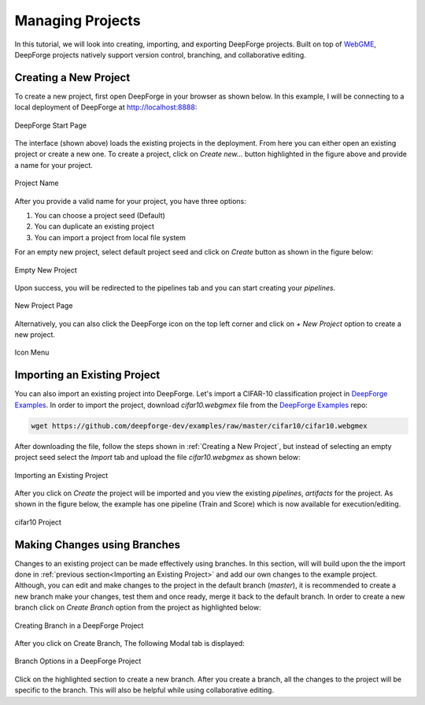Managing Projects
=================

.. _WebGME: https://webgme.org
.. _DeepForge Examples: https://github.com/deepforge-dev/examples/tree/master/cifar10

In this tutorial, we will look into creating, importing, and exporting DeepForge projects. Built on top of WebGME_, DeepForge projects natively support version control, branching, and collaborative editing.



Creating a New Project
----------------------

To create a new project, first open DeepForge in your browser as shown below. In this example, I will be connecting to a local deployment of DeepForge at http://localhost:8888:

.. figure:: open_project.png
    :align: center

    DeepForge Start Page

The interface (shown above) loads the existing projects in the deployment. From here you can either open an existing project or create a new one. To create a project, click on `Create new...` button highlighted in the figure above and provide a name for your project.

.. figure:: project_name.png
    :align: center

    Project Name

After you provide a valid name for your project, you have three options:

1. You can choose a project seed (Default)
2. You can duplicate an existing project
3. You can import a project from local file system

For an empty new project, select default project seed and click on `Create` button as shown in the figure below:

.. figure:: empty_new_project.png
    :align: center

    Empty New Project

Upon success, you will be redirected to the pipelines tab and you can start creating your `pipelines`.

.. figure:: new_project_page.png
    :align: center

    New Project Page

Alternatively, you can also click the DeepForge icon on the top left corner and click on `+ New Project` option  to create a new project.

.. figure:: alternate_project_creation.png
    :align: center

    Icon Menu

.. _Importing an Existing Project:

Importing an Existing Project
------------------------------
You can also import an existing project into DeepForge. Let's import a CIFAR-10 classification project in `DeepForge Examples`_. In order to import the project, download `cifar10.webgmex` file from the `DeepForge Examples`_ repo:


.. code-block:: bash

    wget https://github.com/deepforge-dev/examples/raw/master/cifar10/cifar10.webgmex

After downloading the file, follow the steps shown in :ref:`Creating a New Project`, but instead of selecting an empty project seed select the `Import` tab and upload the file `cifar10.webgmex` as shown below:

.. figure:: import_cifar.png
    :align: center

    Importing an Existing Project

After you click on `Create` the project will be imported and you view the existing `pipelines`, `artifacts` for the project. As shown in the figure below, the example has one pipeline (Train and Score) which is now available for execution/editing.


.. figure:: cifar_page.png
    :align: center

    cifar10 Project

Making Changes using Branches
-----------------------------
Changes to an existing project can be made effectively using branches. In this section, will will build upon the the import done in :ref:`previous section<Importing an Existing Project>` and add our own changes to the example project. Although, you can edit and make changes to the project in the default branch (`master`), it is recommended to create a new branch make your changes, test them and once ready, merge it back to the default branch. In order to create a new branch click on `Create Branch` option from the project as highlighted below:

.. figure:: create_branch.png
    :align: center

    Creating Branch in a DeepForge Project

After you click on Create Branch, The following Modal tab is displayed:

.. figure:: branch_modal.png
    :align: center

    Branch Options in a DeepForge Project

Click on the highlighted section to create a new branch. After you create a branch, all the changes to the project will be specific to the branch. This will also be helpful while using collaborative editing.






